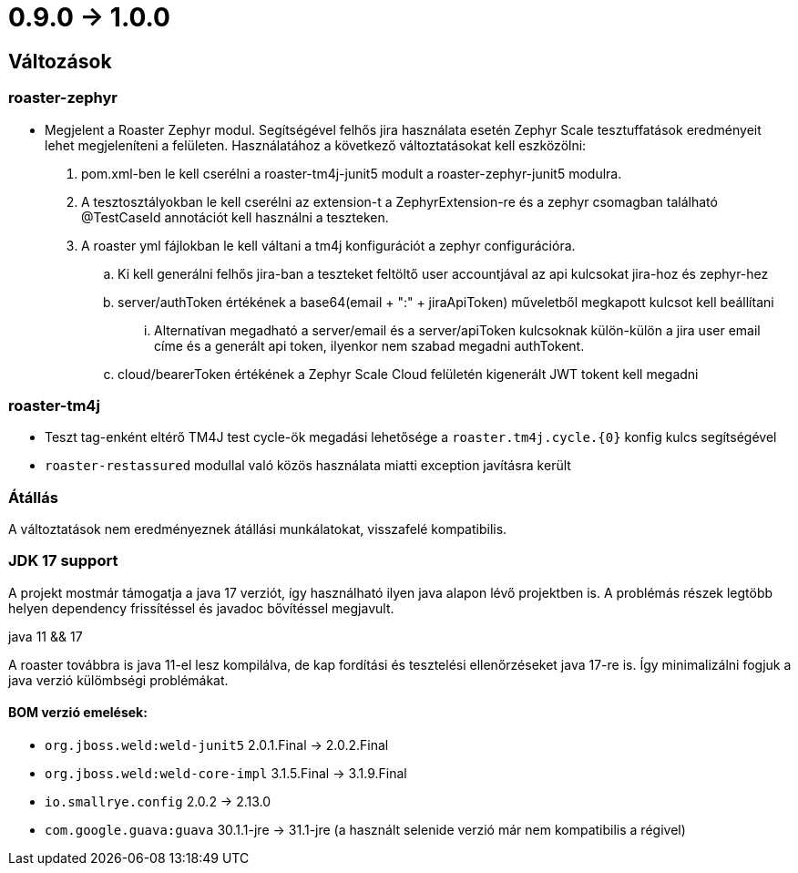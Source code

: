 = 0.9.0 -> 1.0.0

== Változások

=== roaster-zephyr

* Megjelent a Roaster Zephyr modul. Segítségével felhős jira használata esetén Zephyr Scale tesztuffatások eredményeit lehet megjeleníteni a felületen. Használatához a következő változtatásokat kell eszközölni:
. pom.xml-ben le kell cserélni a roaster-tm4j-junit5 modult a roaster-zephyr-junit5 modulra.
. A tesztosztályokban le kell cserélni az extension-t a ZephyrExtension-re és a zephyr csomagban található @TestCaseId annotációt kell használni a teszteken.
. A roaster yml fájlokban le kell váltani a tm4j konfigurációt a zephyr configurációra.
.. Ki kell generálni felhős jira-ban a teszteket feltöltő user accountjával az api kulcsokat jira-hoz és zephyr-hez
.. server/authToken értékének a base64(email + ":" + jiraApiToken) műveletből megkapott kulcsot kell beállítani
... Alternatívan megadható a server/email és a server/apiToken kulcsoknak külön-külön a jira user email címe és a generált api token, ilyenkor nem szabad megadni authTokent.
.. cloud/bearerToken értékének a Zephyr Scale Cloud felületén kigenerált JWT tokent kell megadni

=== roaster-tm4j

* Teszt tag-enként eltérő TM4J test cycle-ök megadási lehetősége a `roaster.tm4j.cycle.{0}` konfig kulcs segítségével
* `roaster-restassured` modullal való közös használata miatti exception javításra került

=== Átállás
A változtatások nem eredményeznek átállási munkálatokat, visszafelé kompatibilis.

=== JDK 17 support
A projekt mostmár támogatja a java 17 verziót,
így használható ilyen java alapon lévő projektben is.
A problémás részek legtöbb helyen dependency frissítéssel és javadoc bővítéssel megjavult.

.java 11 && 17
A roaster továbbra is java 11-el lesz kompilálva,
de kap fordítási és tesztelési ellenőrzéseket java 17-re is.
Így minimalizálni fogjuk a java verzió külömbségi problémákat.

==== BOM verzió emelések:
* `org.jboss.weld:weld-junit5` 2.0.1.Final -> 2.0.2.Final
* `org.jboss.weld:weld-core-impl` 3.1.5.Final -> 3.1.9.Final
* `io.smallrye.config` 2.0.2 -> 2.13.0
* `com.google.guava:guava` 30.1.1-jre -> 31.1-jre (a használt selenide verzió már nem kompatibilis a régivel)
